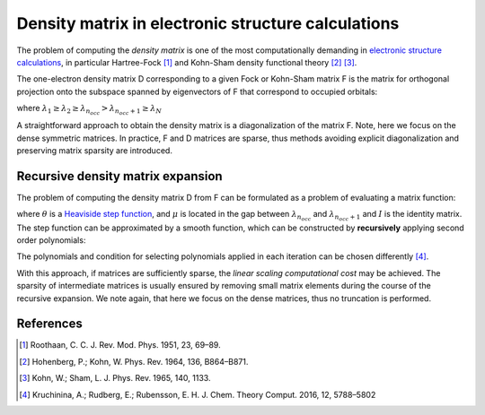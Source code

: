 Density matrix in electronic structure calculations
===================================================

The problem of computing the *density matrix* is one of the most computationally demanding in `electronic structure calculations <https://en.wikipedia.org/wiki/Electronic_structure>`__, in particular Hartree-Fock [1]_ 
and Kohn-Sham density functional theory [2]_ [3]_.


The one-electron density matrix D corresponding to a given Fock or Kohn-Sham matrix F is the matrix for orthogonal projection onto the subspace spanned by eigenvectors of F that correspond to occupied orbitals:

.. math::
  :nowrap:

  \begin{eqnarray}
    Fy_i = \lambda_iy_i \\
    D = \sum_{i=1}^{n_{occ}}y_iy_i^T 
  \end{eqnarray}

where :math:`\lambda_1 \geq \lambda_2 \geq \lambda_{n_{occ}} > \lambda_{n_{occ}+1} \geq \lambda_N`



A straightforward approach to obtain the density matrix is a diagonalization of the matrix F. Note, here we focus on the dense symmetric matrices. In practice, F and D matrices are sparse, thus methods avoiding explicit diagonalization and preserving matrix sparsity are introduced.


Recursive density matrix expansion
-----------------------------------

The problem of computing the density matrix D from F can be formulated as a problem of evaluating a matrix function:

.. math::
  :nowrap:
  
  \begin{eqnarray}
    D = \theta(\mu I - F)
  \end{eqnarray}
  
where :math:`\theta` is a `Heaviside step function <https://en.wikipedia.org/wiki/Heaviside_step_function>`__, and :math:`\mu` is located in the gap between :math:`\lambda_{n_{occ}}` and :math:`\lambda_{n_{occ}+1}` and :math:`I` is the identity matrix.
The step function can be approximated by a smooth function, which can be constructed by **recursively** applying second order polynomials:

.. math::
  :nowrap:

  \begin{align}
    &X_0 = \frac{\lambda_{1}I - F}{\lambda_{1} - \lambda_{N}}\\
    &\text{while ( stopping criterion not fulfilled, for } i = 1,2,\dots \text{)}\\
    &\quad\text{if (} |\text{trace}(X_{i-1}^2) - n_{occ}| < |\text{trace}(2X_{i-1}-X_{i-1}^2) - n_{occ}|  \text{)} \\
    &\quad\quad  X_{i} = X_{i-1}^2\\
    &\quad\text{else} \\
    &\quad\quad   X_{i} = 2X_{i-1}-X_{i-1}^2
  \end{align}

The polynomials and condition for selecting polynomials applied in each iteration can be chosen differently [4]_.

With this approach, if matrices are sufficiently sparse, the *linear scaling computational cost* may be achieved. The sparsity of intermediate matrices  is usually ensured by removing small matrix elements during the course of the recursive expansion. We note again, that here we focus on the dense matrices, thus no truncation is performed.


References
-----------

.. [1] Roothaan, C. C. J. Rev. Mod. Phys. 1951, 23, 69–89.
.. [2] Hohenberg, P.; Kohn, W. Phys. Rev. 1964, 136, B864–B871.
.. [3] Kohn, W.; Sham, L. J. Phys. Rev. 1965, 140, 1133.
.. [4] Kruchinina, A.; Rudberg, E.; Rubensson, E. H. J. Chem. Theory Comput. 2016, 12, 5788–5802




